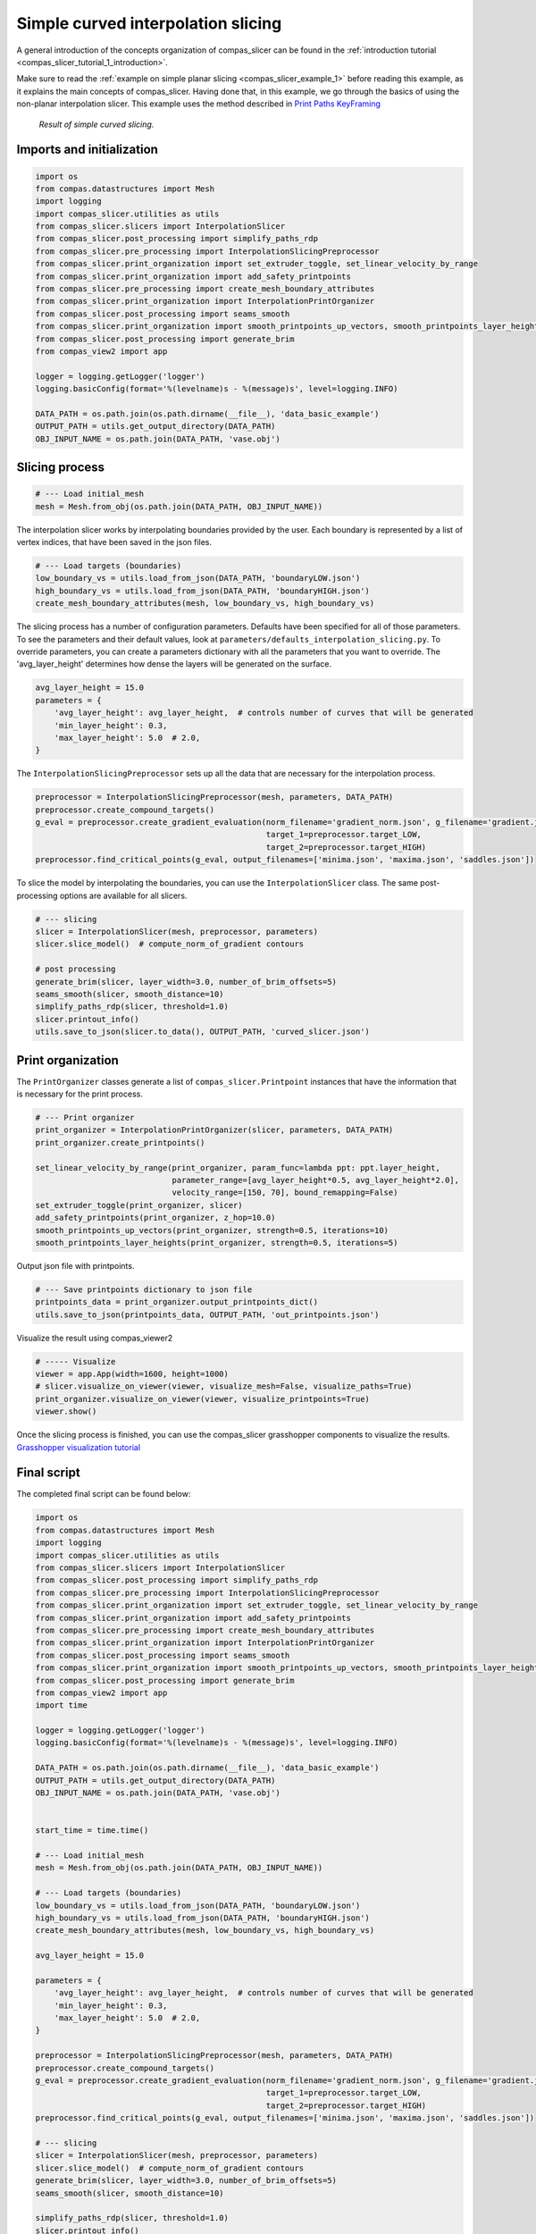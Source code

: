 .. _compas_slicer_example_2:

************************************
Simple curved interpolation slicing
************************************

A general introduction of the concepts organization of compas_slicer can be found in the :ref:`introduction tutorial <compas_slicer_tutorial_1_introduction>`.


Make sure to read the :ref:`example on simple planar slicing <compas_slicer_example_1>` before reading this example,
as it explains the main concepts of compas_slicer.
Having done that, in this example, we go through the basics of using the non-planar interpolation slicer.
This example uses the method described in `Print Paths KeyFraming <https://dl.acm.org/doi/fullHtml/10.1145/3424630.3425408>`_


.. figure:: figures/curved_slicing.PNG
    :figclass: figure
    :class: figure-img img-fluid

    *Result of simple curved slicing.*

Imports and initialization
==========================

.. code-block:: python

    import os
    from compas.datastructures import Mesh
    import logging
    import compas_slicer.utilities as utils
    from compas_slicer.slicers import InterpolationSlicer
    from compas_slicer.post_processing import simplify_paths_rdp
    from compas_slicer.pre_processing import InterpolationSlicingPreprocessor
    from compas_slicer.print_organization import set_extruder_toggle, set_linear_velocity_by_range
    from compas_slicer.print_organization import add_safety_printpoints
    from compas_slicer.pre_processing import create_mesh_boundary_attributes
    from compas_slicer.print_organization import InterpolationPrintOrganizer
    from compas_slicer.post_processing import seams_smooth
    from compas_slicer.print_organization import smooth_printpoints_up_vectors, smooth_printpoints_layer_heights
    from compas_slicer.post_processing import generate_brim
    from compas_view2 import app

    logger = logging.getLogger('logger')
    logging.basicConfig(format='%(levelname)s - %(message)s', level=logging.INFO)

    DATA_PATH = os.path.join(os.path.dirname(__file__), 'data_basic_example')
    OUTPUT_PATH = utils.get_output_directory(DATA_PATH)
    OBJ_INPUT_NAME = os.path.join(DATA_PATH, 'vase.obj')

Slicing process
===============

.. code-block:: python

    # --- Load initial_mesh
    mesh = Mesh.from_obj(os.path.join(DATA_PATH, OBJ_INPUT_NAME))


The interpolation slicer works by interpolating boundaries provided by the user. Each boundary is represented by a list
of vertex indices, that have been saved in the json files.

.. code-block:: python

    # --- Load targets (boundaries)
    low_boundary_vs = utils.load_from_json(DATA_PATH, 'boundaryLOW.json')
    high_boundary_vs = utils.load_from_json(DATA_PATH, 'boundaryHIGH.json')
    create_mesh_boundary_attributes(mesh, low_boundary_vs, high_boundary_vs)


The slicing process has a number of configuration parameters. Defaults have been specified for all of those parameters.
To see the parameters and their default values, look at ``parameters/defaults_interpolation_slicing.py``. To override
parameters, you can create a parameters dictionary with all the parameters that you want to override. The 'avg_layer_height'
determines how dense the layers will be generated on the surface.

.. code-block:: python

    avg_layer_height = 15.0
    parameters = {
        'avg_layer_height': avg_layer_height,  # controls number of curves that will be generated
        'min_layer_height': 0.3,
        'max_layer_height': 5.0  # 2.0,
    }

The ``InterpolationSlicingPreprocessor`` sets up all the data that are necessary for the interpolation process.

.. code-block:: python

    preprocessor = InterpolationSlicingPreprocessor(mesh, parameters, DATA_PATH)
    preprocessor.create_compound_targets()
    g_eval = preprocessor.create_gradient_evaluation(norm_filename='gradient_norm.json', g_filename='gradient.json',
                                                     target_1=preprocessor.target_LOW,
                                                     target_2=preprocessor.target_HIGH)
    preprocessor.find_critical_points(g_eval, output_filenames=['minima.json', 'maxima.json', 'saddles.json'])

To slice the model by interpolating the boundaries, you can use the ``InterpolationSlicer`` class. The same post-processing
options are available for all slicers.

.. code-block:: python

    # --- slicing
    slicer = InterpolationSlicer(mesh, preprocessor, parameters)
    slicer.slice_model()  # compute_norm_of_gradient contours

    # post processing
    generate_brim(slicer, layer_width=3.0, number_of_brim_offsets=5)
    seams_smooth(slicer, smooth_distance=10)
    simplify_paths_rdp(slicer, threshold=1.0)
    slicer.printout_info()
    utils.save_to_json(slicer.to_data(), OUTPUT_PATH, 'curved_slicer.json')



Print organization
====================

The ``PrintOrganizer`` classes generate a list of ``compas_slicer.Printpoint`` instances that have the information
that is necessary for the print process.

.. code-block:: python

    # --- Print organizer
    print_organizer = InterpolationPrintOrganizer(slicer, parameters, DATA_PATH)
    print_organizer.create_printpoints()

    set_linear_velocity_by_range(print_organizer, param_func=lambda ppt: ppt.layer_height,
                                 parameter_range=[avg_layer_height*0.5, avg_layer_height*2.0],
                                 velocity_range=[150, 70], bound_remapping=False)
    set_extruder_toggle(print_organizer, slicer)
    add_safety_printpoints(print_organizer, z_hop=10.0)
    smooth_printpoints_up_vectors(print_organizer, strength=0.5, iterations=10)
    smooth_printpoints_layer_heights(print_organizer, strength=0.5, iterations=5)

Output json file with printpoints.

.. code-block:: python

    # --- Save printpoints dictionary to json file
    printpoints_data = print_organizer.output_printpoints_dict()
    utils.save_to_json(printpoints_data, OUTPUT_PATH, 'out_printpoints.json')

Visualize the result using compas_viewer2

.. code-block:: python

    # ----- Visualize
    viewer = app.App(width=1600, height=1000)
    # slicer.visualize_on_viewer(viewer, visualize_mesh=False, visualize_paths=True)
    print_organizer.visualize_on_viewer(viewer, visualize_printpoints=True)
    viewer.show()



Once the slicing process is finished, you can use the compas_slicer grasshopper components to visualize the results.
`Grasshopper visualization tutorial <https://compas.dev/compas_slicer/tutorials/02_grasshopper_visualization.html>`_



Final script
============

The completed final script can be found below:

.. code-block:: python

    import os
    from compas.datastructures import Mesh
    import logging
    import compas_slicer.utilities as utils
    from compas_slicer.slicers import InterpolationSlicer
    from compas_slicer.post_processing import simplify_paths_rdp
    from compas_slicer.pre_processing import InterpolationSlicingPreprocessor
    from compas_slicer.print_organization import set_extruder_toggle, set_linear_velocity_by_range
    from compas_slicer.print_organization import add_safety_printpoints
    from compas_slicer.pre_processing import create_mesh_boundary_attributes
    from compas_slicer.print_organization import InterpolationPrintOrganizer
    from compas_slicer.post_processing import seams_smooth
    from compas_slicer.print_organization import smooth_printpoints_up_vectors, smooth_printpoints_layer_heights
    from compas_slicer.post_processing import generate_brim
    from compas_view2 import app
    import time

    logger = logging.getLogger('logger')
    logging.basicConfig(format='%(levelname)s - %(message)s', level=logging.INFO)

    DATA_PATH = os.path.join(os.path.dirname(__file__), 'data_basic_example')
    OUTPUT_PATH = utils.get_output_directory(DATA_PATH)
    OBJ_INPUT_NAME = os.path.join(DATA_PATH, 'vase.obj')


    start_time = time.time()

    # --- Load initial_mesh
    mesh = Mesh.from_obj(os.path.join(DATA_PATH, OBJ_INPUT_NAME))

    # --- Load targets (boundaries)
    low_boundary_vs = utils.load_from_json(DATA_PATH, 'boundaryLOW.json')
    high_boundary_vs = utils.load_from_json(DATA_PATH, 'boundaryHIGH.json')
    create_mesh_boundary_attributes(mesh, low_boundary_vs, high_boundary_vs)

    avg_layer_height = 15.0

    parameters = {
        'avg_layer_height': avg_layer_height,  # controls number of curves that will be generated
        'min_layer_height': 0.3,
        'max_layer_height': 5.0  # 2.0,
    }

    preprocessor = InterpolationSlicingPreprocessor(mesh, parameters, DATA_PATH)
    preprocessor.create_compound_targets()
    g_eval = preprocessor.create_gradient_evaluation(norm_filename='gradient_norm.json', g_filename='gradient.json',
                                                     target_1=preprocessor.target_LOW,
                                                     target_2=preprocessor.target_HIGH)
    preprocessor.find_critical_points(g_eval, output_filenames=['minima.json', 'maxima.json', 'saddles.json'])

    # --- slicing
    slicer = InterpolationSlicer(mesh, preprocessor, parameters)
    slicer.slice_model()  # compute_norm_of_gradient contours
    generate_brim(slicer, layer_width=3.0, number_of_brim_offsets=5)
    seams_smooth(slicer, smooth_distance=10)

    simplify_paths_rdp(slicer, threshold=1.0)
    slicer.printout_info()
    utils.save_to_json(slicer.to_data(), OUTPUT_PATH, 'curved_slicer.json')

    # --- Print organizer
    print_organizer = InterpolationPrintOrganizer(slicer, parameters, DATA_PATH)
    print_organizer.create_printpoints()

    set_linear_velocity_by_range(print_organizer, param_func=lambda ppt: ppt.layer_height,
                                 parameter_range=[avg_layer_height*0.5, avg_layer_height*2.0],
                                 velocity_range=[150, 70], bound_remapping=False)
    set_extruder_toggle(print_organizer, slicer)
    add_safety_printpoints(print_organizer, z_hop=10.0)
    smooth_printpoints_up_vectors(print_organizer, strength=0.5, iterations=10)
    smooth_printpoints_layer_heights(print_organizer, strength=0.5, iterations=5)

    # --- Save printpoints dictionary to json file
    printpoints_data = print_organizer.output_printpoints_dict()
    utils.save_to_json(printpoints_data, OUTPUT_PATH, 'out_printpoints.json')

    # ----- Visualize
    viewer = app.App(width=1600, height=1000)
    # slicer.visualize_on_viewer(viewer, visualize_mesh=False, visualize_paths=True)
    print_organizer.visualize_on_viewer(viewer, visualize_printpoints=True)
    viewer.show()

    end_time = time.time()
    print("Total elapsed time", round(end_time - start_time, 2), "seconds")
